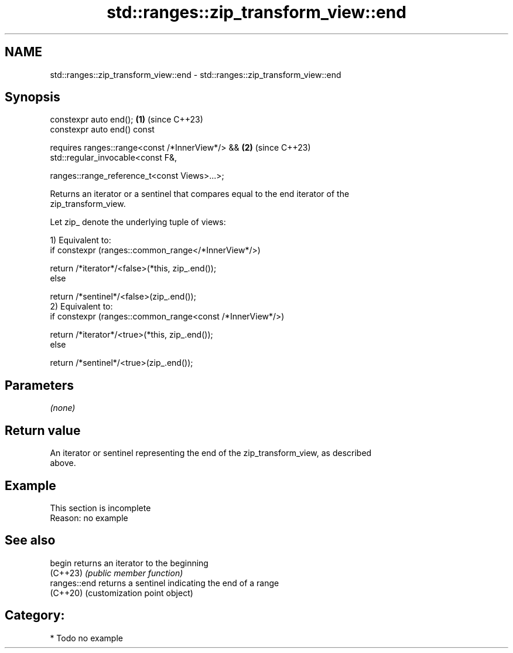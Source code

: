 .TH std::ranges::zip_transform_view::end 3 "2024.06.10" "http://cppreference.com" "C++ Standard Libary"
.SH NAME
std::ranges::zip_transform_view::end \- std::ranges::zip_transform_view::end

.SH Synopsis
   constexpr auto end();                                        \fB(1)\fP (since C++23)
   constexpr auto end() const

       requires ranges::range<const /*InnerView*/> &&           \fB(2)\fP (since C++23)
                std::regular_invocable<const F&,

                    ranges::range_reference_t<const Views>...>;

   Returns an iterator or a sentinel that compares equal to the end iterator of the
   zip_transform_view.

   Let zip_ denote the underlying tuple of views:

   1) Equivalent to:
   if constexpr (ranges::common_range</*InnerView*/>)

       return /*iterator*/<false>(*this, zip_.end());
   else

       return /*sentinel*/<false>(zip_.end());
   2) Equivalent to:
   if constexpr (ranges::common_range<const /*InnerView*/>)

       return /*iterator*/<true>(*this, zip_.end());
   else

       return /*sentinel*/<true>(zip_.end());

.SH Parameters

   \fI(none)\fP

.SH Return value

   An iterator or sentinel representing the end of the zip_transform_view, as described
   above.

.SH Example

    This section is incomplete
    Reason: no example

.SH See also

   begin       returns an iterator to the beginning
   (C++23)     \fI(public member function)\fP
   ranges::end returns a sentinel indicating the end of a range
   (C++20)     (customization point object)

.SH Category:
     * Todo no example
